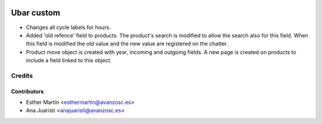 .. image:: https://img.shields.io/badge/licence-AGPL--3-blue.svg
   :target: http://www.gnu.org/licenses/agpl-3.0-standalone.html
   :alt: License: AGPL-3

===========
Ubar custom
===========

* Changes all cycle labels for hours.

* Added 'old refence' field to products. 
  The product's search is modified to allow the search also for this field.
  When this field is modified the old value and the new value are registered on
  the chatter.

* Product move object is created with year, incoming and outgoing fields.
  A new page is created on products to include a field linked to this object.

Credits
=======


Contributors
------------
* Esther Martín <esthermartin@avanzosc.es>
* Ana Juaristi <anajuaristi@avanzosc.es>

